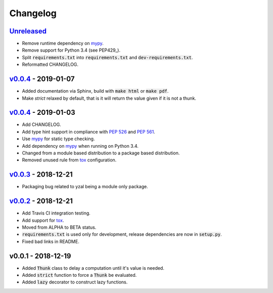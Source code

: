 Changelog
=========


Unreleased_
-----------

* Remove runtime dependency on mypy_.
* Remove support for Python 3.4 (see PEP429_).
* Split :code:`requirements.txt` into :code:`requirements.txt` and
  :code:`dev-requirements.txt`.
* Reformatted CHANGELOG.


v0.0.4_ - 2019-01-07
--------------------

* Added documentation via Sphinx, build with :code:`make html` or
  :code:`make pdf`.
* Make `strict` relaxed by default, that is it will return the value given if
  it is not a thunk.


v0.0.4_ - 2019-01-03
--------------------

* Add CHANGELOG.
* Add type hint support in compliance with `PEP 526`_ and `PEP 561`_.
* Use mypy_ for static type checking.
* Add dependency on mypy_ when running on Python 3.4.
* Changed from a module based distribution to a package based distribution.
* Removed unused rule from tox_ configuration.


v0.0.3_ - 2018-12-21
--------------------

* Packaging bug related to yzal being a module only package.


v0.0.2_ - 2018-12-21
--------------------

* Add Travis CI integration testing.
* Add support for tox_.
* Moved from ALPHA to BETA status.
* :code:`requirements.txt` is used only for development, release dependencies
  are now in :code:`setup.py`.
* Fixed bad links in README.


v0.0.1 - 2018-12-19
-------------------

* Added :code:`Thunk` class to delay a computation until it's value is needed.
* Added :code:`strict` function to force a :code:`Thunk` be evaluated.
* Added :code:`lazy` decorator to construct lazy functions.




.. _mypy: http://mypy-lang.org/
.. _tox: https://tox.readthedocs.io/en/latest/
.. _PEP 429: https://www.python.org/dev/peps/pep-0429/
.. _PEP 526: https://www.python.org/dev/peps/pep-0526/
.. _PEP 561: https://www.python.org/dev/peps/pep-0561/

.. _Unreleased: https://github.com/ccarocean/yzal/compare/v0.0.5...HEAD
.. _v0.0.5: https://github.com/ccarocean/yzal/compare/v0.0.4...v0.0.5
.. _v0.0.4: https://github.com/ccarocean/yzal/compare/v0.0.3...v0.0.4
.. _v0.0.3: https://github.com/ccarocean/yzal/compare/v0.0.2...v0.0.3
.. _v0.0.2: https://github.com/ccarocean/yzal/compare/v0.0.1...v0.0.2

